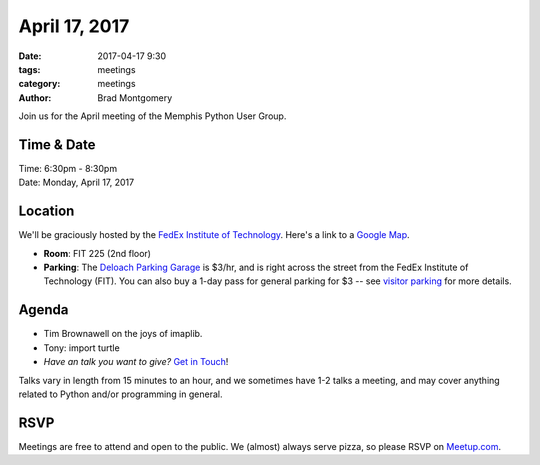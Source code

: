 April 17, 2017
##############

:date: 2017-04-17 9:30
:tags: meetings
:category: meetings
:author: Brad Montgomery


Join us for the April meeting of the Memphis Python User Group.

Time & Date
-----------

| Time: 6:30pm - 8:30pm
| Date: Monday, April 17, 2017


Location
--------

We'll be graciously hosted by the
`FedEx Institute of Technology <http://fedex.memphis.edu/>`_.
Here's a link to a `Google Map <https://goo.gl/RsjTJb>`_.

- **Room**: FIT 225 (2nd floor)
- **Parking**: The `Deloach Parking Garage <https://www.google.com/maps/d/viewer?mid=z7eJgDchpI68.kevkGtJ3KYwo>`_ is $3/hr, and is right across the street from the FedEx Institute of Technology (FIT). You can also buy a 1-day pass for general parking for $3 -- see `visitor parking <http://www.memphis.edu/parking/permit/visitor.php>`_ for more details.


Agenda
------

- Tim Brownawell on the joys of imaplib.
- Tony: import turtle
- *Have an talk you want to give?* `Get in Touch <mailto:brad@mempy.org>`_!

Talks vary in length from 15 minutes to an hour, and we sometimes have 1-2 talks
a meeting, and may cover anything related to Python and/or programming in general.


RSVP
----

Meetings are free to attend and open to the public. We (almost) always serve pizza, so
please RSVP on `Meetup.com <https://www.meetup.com/memphis-technology-user-groups/events/238098079/>`_.

